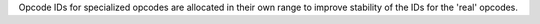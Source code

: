 Opcode IDs for specialized opcodes are allocated in their own range to
improve stability of the IDs for the 'real' opcodes.
